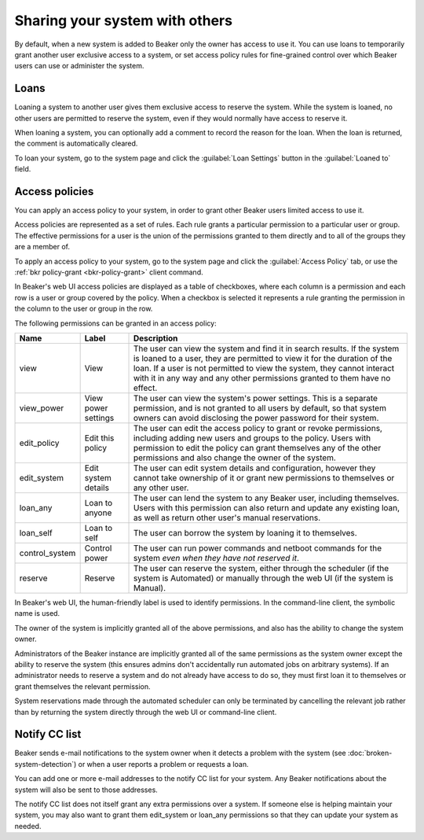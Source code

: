 Sharing your system with others
===============================

By default, when a new system is added to Beaker only the owner has access to 
use it. You can use loans to temporarily grant another user exclusive access to 
a system, or set access policy rules for fine-grained control over which Beaker 
users can use or administer the system.

.. _loaning-systems:

Loans
-----

Loaning a system to another user gives them exclusive access to reserve the 
system. While the system is loaned, no other users are permitted to reserve the 
system, even if they would normally have access to reserve it.

When loaning a system, you can optionally add a comment to record the reason 
for the loan. When the loan is returned, the comment is automatically cleared.

To loan your system, go to the system page and click the :guilabel:`Loan 
Settings` button in the :guilabel:`Loaned to` field.

.. _system-access-policies:

Access policies
---------------

You can apply an access policy to your system, in order to grant other Beaker 
users limited access to use it.

Access policies are represented as a set of rules. Each rule grants 
a particular permission to a particular user or group. The effective 
permissions for a user is the union of the permissions granted to them directly 
and to all of the groups they are a member of.

To apply an access policy to your system, go to the system page and click the 
:guilabel:`Access Policy` tab, or use the :ref:`bkr policy-grant 
<bkr-policy-grant>` client command.

In Beaker's web UI access policies are displayed as a table of checkboxes, 
where each column is a permission and each row is a user or group covered by 
the policy. When a checkbox is selected it represents a rule granting the 
permission in the column to the user or group in the row.

The following permissions can be granted in an access policy:

============== =================== ===========================================
Name           Label               Description
============== =================== ===========================================
view           View                The user can view the system and find it in 
                                   search results. If the system is loaned to 
                                   a user, they are permitted to view it for 
                                   the duration of the loan. If a user is not 
                                   permitted to view the system, they cannot 
                                   interact with it in any way and any other 
                                   permissions granted to them have no effect.
view_power     View power settings The user can view the system's power
                                   settings. This is a separate permission, and 
                                   is not granted to all users by default, so 
                                   that system owners can avoid disclosing the 
                                   power password for their system.
edit_policy    Edit this policy    The user can edit the access policy to grant
                                   or revoke permissions, including adding new 
                                   users and groups to the policy. Users with
                                   permission to edit the policy can grant
                                   themselves any of the other permissions
                                   and also change the owner of the system.
edit_system    Edit system details The user can edit system details and
                                   configuration, however they cannot take 
                                   ownership of it or grant new permissions to 
                                   themselves or any other user.
loan_any       Loan to anyone      The user can lend the system to any Beaker
                                   user, including themselves. Users with this
                                   permission can also return and update any
                                   existing loan, as well as return other
                                   user's manual reservations.
loan_self      Loan to self        The user can borrow the system by loaning
                                   it to themselves.
control_system Control power       The user can run power commands and netboot
                                   commands for the system *even when they have 
                                   not reserved it*.
reserve        Reserve             The user can reserve the system, either
                                   through the scheduler (if the system is 
                                   Automated) or manually through the web UI 
                                   (if the system is Manual).
============== =================== ===========================================

In Beaker's web UI, the human-friendly label is used to identify permissions.
In the command-line client, the symbolic name is used.

The owner of the system is implicitly granted all of the above permissions,
and also has the ability to change the system owner.

Administrators of the Beaker instance are implicitly granted all of the same
permissions as the system owner except the ability to reserve the system (this
ensures admins don't accidentally run automated jobs on arbitrary systems).
If an administrator needs to reserve a system and do not already have access
to do so, they must first loan it to themselves or grant themselves the
relevant permission.

System reservations made through the automated scheduler can only be
terminated by cancelling the relevant job rather than by returning the system
directly through the web UI or command-line client.

Notify CC list
--------------

Beaker sends e-mail notifications to the system owner when it detects a problem 
with the system (see :doc:`broken-system-detection`) or when a user reports 
a problem or requests a loan.

You can add one or more e-mail addresses to the notify CC list for your system. 
Any Beaker notifications about the system will also be sent to those addresses.

The notify CC list does not itself grant any extra permissions over a system. 
If someone else is helping maintain your system, you may also want to grant 
them edit_system or loan_any permissions so that they can update your system as 
needed.
